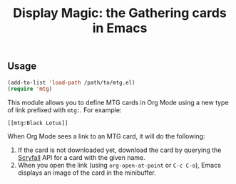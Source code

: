 #+TITLE: Display Magic: the Gathering cards in Emacs

** Usage
#+BEGIN_SRC emacs-lisp
  (add-to-list 'load-path /path/to/mtg.el)
  (require 'mtg)
#+END_SRC

This module allows you to define MTG cards in Org Mode using a new type of link prefixed with ~mtg:~. For example:

~[[mtg:Black Lotus]]~

When Org Mode sees a link to an MTG card, it will do the following:

1. If the card is not downloaded yet, download the card by querying the [[https://scryfall.com/][Scryfall]] API for a card with the given name.
2. When you open the link (using ~org-open-at-point~ or ~C-c C-o~), Emacs displays an image of the card in the minibuffer.
